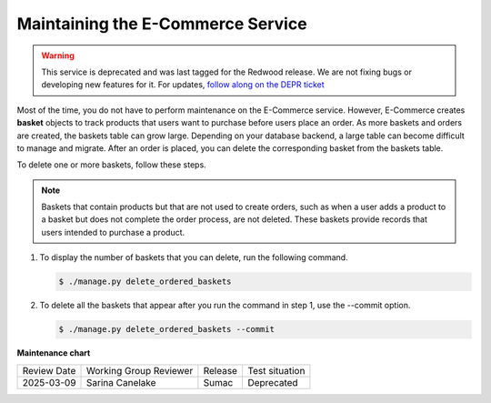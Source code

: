 .. _Maintaining ECommerce:

####################################
Maintaining the E-Commerce Service
####################################

.. tags:: site operator

.. warning::
   This service is deprecated and was last tagged for the Redwood release. We are not fixing bugs or developing new features for it. For updates, `follow along on the DEPR ticket <https://github.com/openedx/public-engineering/issues/22>`_

Most of the time, you do not have to perform maintenance on the E-Commerce
service. However, E-Commerce creates **basket** objects to track products that
users want to purchase before users place an order. As more baskets and orders
are created, the baskets table can grow large. Depending on your database
backend, a large table can become difficult to manage and migrate. After an
order is placed, you can delete the corresponding basket from the baskets
table.

To delete one or more baskets, follow these steps.

.. note::
 Baskets that contain products but that are not used to create orders, such as
 when a user adds a product to a basket but does not complete the order
 process, are not deleted. These baskets provide records that users intended to
 purchase a product.

#. To display the number of baskets that you can delete, run the following
   command.

   .. code-block:: bash

     $ ./manage.py delete_ordered_baskets

#. To delete all the baskets that appear after you run the command in step 1,
   use the --commit option.

   .. code-block:: bash

     $ ./manage.py delete_ordered_baskets --commit


**Maintenance chart**

+--------------+-------------------------------+----------------+------------------------------------+
| Review Date  | Working Group Reviewer        |   Release      |Test situation                      |
+--------------+-------------------------------+----------------+------------------------------------+
| 2025-03-09   | Sarina Canelake               | Sumac          | Deprecated                         |
+--------------+-------------------------------+----------------+------------------------------------+
